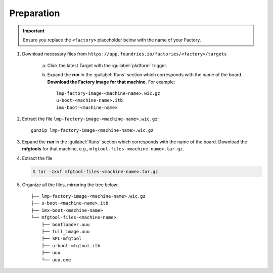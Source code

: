 Preparation
-----------

.. important::
   Ensure you replace the ``<factory>`` placeholder below with the name of your Factory.

#. Download necessary files from ``https://app.foundries.io/factories/<factory>/targets``

     a. Click the latest Target with the :guilabel:`platform` trigger.

     b. Expand the **run** in the :guilabel:`Runs` section which corresponds with the name of the board.
        **Download the Factory image for that machine.**
        For example::

             lmp-factory-image-<machine-name>.wic.gz
             u-boot-<machine-name>.itb
             imx-boot-<machine-name>

#. Extract the file ``lmp-factory-image-<machine-name>.wic.gz``::

      gunzip lmp-factory-image-<machine-name>.wic.gz

#. Expand the **run** in the :guilabel:`Runs` section which corresponds with the name of the board.
   Download the **mfgtools** for that machine, e.g., ``mfgtool-files-<machine-name>.tar.gz``.

#. Extract the file
   
   .. code-block:: console
      
         $ tar -zxvf mfgtool-files-<machine-name>.tar.gz

#. Organize all the files, mirroring the tree below::

      ├── lmp-factory-image-<machine-name>.wic.gz
      ├── u-boot-<machine-name>.itb
      ├── imx-boot-<machine-name>
      └── mfgtool-files-<machine-name>
          ├── bootloader.uuu
          ├── full_image.uuu
          ├── SPL-mfgtool
          ├── u-boot-mfgtool.itb
          ├── uuu
          └── uuu.exe
